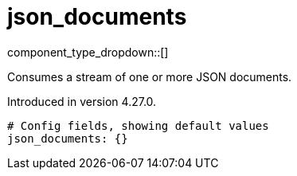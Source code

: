 = json_documents
// tag::single-source[]
:type: scanner
:status: stable

component_type_dropdown::[]

Consumes a stream of one or more JSON documents.

ifndef::env-cloud[]
Introduced in version 4.27.0.
endif::[]


```yml
# Config fields, showing default values
json_documents: {}
```

// end::single-source[]